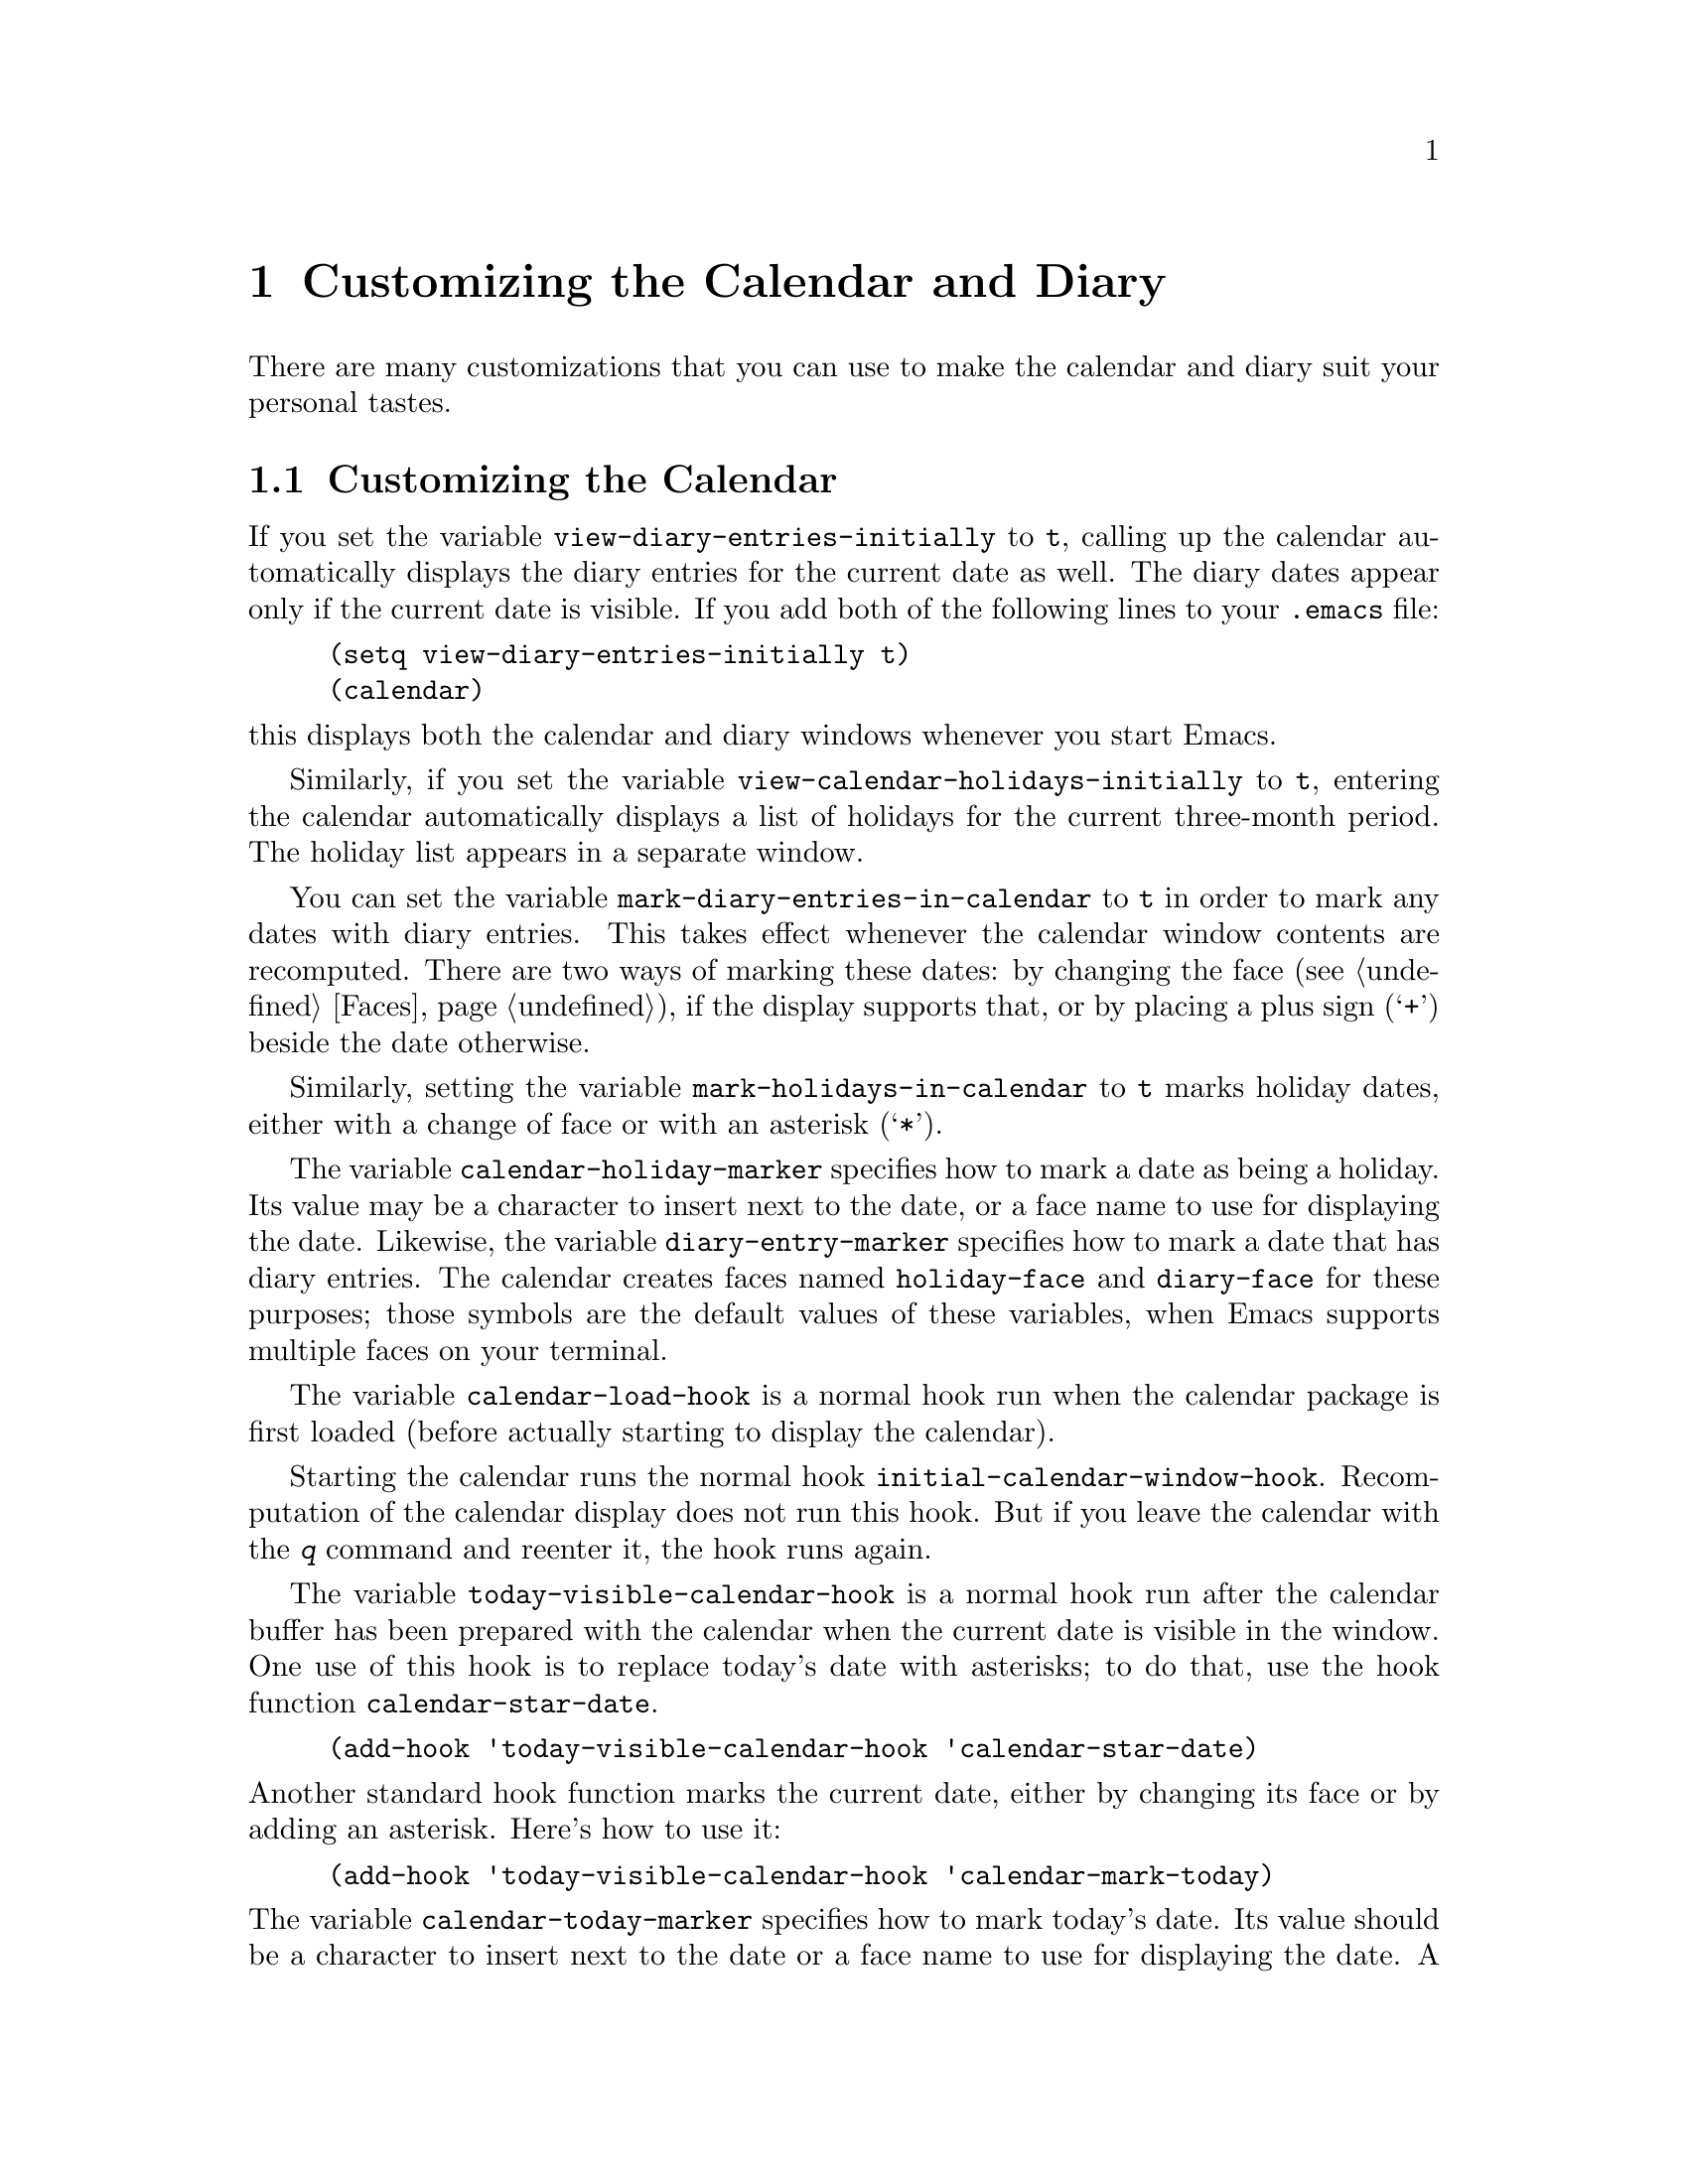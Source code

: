 @c -*-texinfo-*-
@c This is part of the GNU Emacs Lisp Reference Manual.
@c Copyright (C) 1990, 1991, 1992, 1993, 1995, 1998 Free Software Foundation, Inc. 
@c See the file elisp.texi for copying conditions.
@node Calendar, System Interface, Display, Top
@chapter Customizing the Calendar and Diary

  There are many customizations that you can use to make the calendar and
diary suit your personal tastes.

@menu
* Calendar Customizing::   Defaults you can set.
* Holiday Customizing::    Defining your own holidays.
* Date Display Format::    Changing the format.
* Time Display Format::    Changing the format.
* Daylight Savings::       Changing the default.
* Diary Customizing::      Defaults you can set.
* Hebrew/Islamic Entries:: How to obtain them.
* Fancy Diary Display::    Enhancing the diary display, sorting entries, 
                             using included diary files.
* Sexp Diary Entries::     Fancy things you can do.
* Appt Customizing::	   Customizing appointment reminders.
@end menu

@node Calendar Customizing
@section Customizing the Calendar
@vindex view-diary-entries-initially

  If you set the variable @code{view-diary-entries-initially} to
@code{t}, calling up the calendar automatically displays the diary
entries for the current date as well.  The diary dates appear only if
the current date is visible.  If you add both of the following lines to
your @file{.emacs} file:@refill

@example
(setq view-diary-entries-initially t)
(calendar)
@end example

@noindent
this displays both the calendar and diary windows whenever you start Emacs.

@vindex view-calendar-holidays-initially
  Similarly, if you set the variable
@code{view-calendar-holidays-initially} to @code{t}, entering the
calendar automatically displays a list of holidays for the current
three-month period.  The holiday list appears in a separate
window.

@vindex mark-diary-entries-in-calendar
  You can set the variable @code{mark-diary-entries-in-calendar} to
@code{t} in order to mark any dates with diary entries.  This takes
effect whenever the calendar window contents are recomputed.  There are
two ways of marking these dates: by changing the face (@pxref{Faces}),
if the display supports that, or by placing a plus sign (@samp{+})
beside the date otherwise.

@vindex mark-holidays-in-calendar
  Similarly, setting the variable @code{mark-holidays-in-calendar} to
@code{t} marks holiday dates, either with a change of face or with an
asterisk (@samp{*}).

@vindex calendar-holiday-marker
@vindex diary-entry-marker
  The variable @code{calendar-holiday-marker} specifies how to mark a
date as being a holiday.  Its value may be a character to insert next to
the date, or a face name to use for displaying the date.  Likewise, the
variable @code{diary-entry-marker} specifies how to mark a date that has
diary entries.  The calendar creates faces named @code{holiday-face} and
@code{diary-face} for these purposes; those symbols are the default
values of these variables, when Emacs supports multiple faces on your
terminal.

@vindex calendar-load-hook
  The variable @code{calendar-load-hook} is a normal hook run when the
calendar package is first loaded (before actually starting to display
the calendar).

@vindex initial-calendar-window-hook
  Starting the calendar runs the normal hook
@code{initial-calendar-window-hook}.  Recomputation of the calendar
display does not run this hook.  But if you leave the calendar with the
@kbd{q} command and reenter it, the hook runs again.@refill

@vindex today-visible-calendar-hook
  The variable @code{today-visible-calendar-hook} is a normal hook run
after the calendar buffer has been prepared with the calendar when the
current date is visible in the window.  One use of this hook is to
replace today's date with asterisks; to do that, use the hook function
@code{calendar-star-date}.

@findex calendar-star-date
@example
(add-hook 'today-visible-calendar-hook 'calendar-star-date)
@end example

@noindent
Another standard hook function marks the current date, either by
changing its face or by adding an asterisk.  Here's how to use it:

@findex calendar-mark-today
@example
(add-hook 'today-visible-calendar-hook 'calendar-mark-today)
@end example

@noindent
@vindex calendar-today-marker
The variable @code{calendar-today-marker} specifies how to mark today's
date.  Its value should be a character to insert next to the date or a
face name to use for displaying the date.  A face named
@code{calendar-today-face} is provided for this purpose; that symbol is
the default for this variable when Emacs supports multiple faces on your
terminal.

@vindex today-invisible-calendar-hook
@noindent
  A similar normal hook, @code{today-invisible-calendar-hook} is run if
the current date is @emph{not} visible in the window.

@node Holiday Customizing
@section Customizing the Holidays

@vindex calendar-holidays
@vindex christian-holidays
@vindex hebrew-holidays
@vindex islamic-holidays
  Emacs knows about holidays defined by entries on one of several lists.
You can customize these lists of holidays to your own needs, adding or
deleting holidays.  The lists of holidays that Emacs uses are for
general holidays (@code{general-holidays}), local holidays
(@code{local-holidays}), Christian holidays (@code{christian-holidays}),
Hebrew (Jewish) holidays (@code{hebrew-holidays}), Islamic (Moslem)
holidays (@code{islamic-holidays}), and other holidays
(@code{other-holidays}).

@vindex general-holidays
  The general holidays are, by default, holidays common throughout the
United States.  To eliminate these holidays, set @code{general-holidays}
to @code{nil}.

@vindex local-holidays
  There are no default local holidays (but sites may supply some).  You
can set the variable @code{local-holidays} to any list of holidays, as
described below.

@vindex all-christian-calendar-holidays
@vindex all-hebrew-calendar-holidays
@vindex all-islamic-calendar-holidays
  By default, Emacs does not include all the holidays of the religions
that it knows, only those commonly found in secular calendars.  For a
more extensive collection of religious holidays, you can set any (or
all) of the variables @code{all-christian-calendar-holidays},
@code{all-hebrew-calendar-holidays}, or
@code{all-islamic-calendar-holidays} to @code{t}.  If you want to
eliminate the religious holidays, set any or all of the corresponding
variables @code{christian-holidays}, @code{hebrew-holidays}, and
@code{islamic-holidays} to @code{nil}.@refill

@vindex other-holidays
  You can set the variable @code{other-holidays} to any list of
holidays.  This list, normally empty, is intended for individual use.

@cindex holiday forms
  Each of the lists (@code{general-holidays}, @code{local-holidays},
@code{christian-holidays}, @code{hebrew-holidays},
@code{islamic-holidays}, and @code{other-holidays}) is a list of
@dfn{holiday forms}, each holiday form describing a holiday (or
sometimes a list of holidays).

  Here is a table of the possible kinds of holiday form.  Day numbers
and month numbers count starting from 1, but ``dayname'' numbers
count Sunday as 0.  The element @var{string} is always the
name of the holiday, as a string.

@table @code
@item (holiday-fixed @var{month} @var{day} @var{string})
A fixed date on the Gregorian calendar.

@item (holiday-float @var{month} @var{dayname} @var{k} @var{string})
The @var{k}th @var{dayname} in @var{month} on the Gregorian calendar
(@var{dayname}=0 for Sunday, and so on); negative @var{k} means count back
from the end of the month.

@item (holiday-hebrew @var{month} @var{day} @var{string})
A fixed date on the Hebrew calendar.

@item (holiday-islamic @var{month} @var{day} @var{string})
A fixed date on the Islamic calendar.

@item (holiday-julian @var{month} @var{day} @var{string})
A fixed date on the Julian calendar.

@item (holiday-sexp @var{sexp} @var{string})
A date calculated by the Lisp expression @var{sexp}.  The expression
should use the variable @code{year} to compute and return the date of a
holiday, or @code{nil} if the holiday doesn't happen this year.  The
value of @var{sexp} must represent the date as a list of the form
@code{(@var{month} @var{day} @var{year})}.

@item (if @var{condition} @var{holiday-form})
A holiday that happens only if @var{condition} is true.

@item (@var{function} @r{[}@var{args}@r{]})
A list of dates calculated by the function @var{function}, called with
arguments @var{args}.
@end table

  For example, suppose you want to add Bastille Day, celebrated in
France on July 14.  You can do this as follows:

@smallexample
(setq other-holidays '((holiday-fixed 7 14 "Bastille Day")))
@end smallexample

@noindent
The holiday form @code{(holiday-fixed 7 14 "Bastille Day")} specifies the
fourteenth day of the seventh month (July).

  Many holidays occur on a specific day of the week, at a specific time
of month.  Here is a holiday form describing Hurricane Supplication Day,
celebrated in the Virgin Islands on the fourth Monday in August:

@smallexample
(holiday-float 8 1 4 "Hurricane Supplication Day")
@end smallexample

@noindent
Here the 8 specifies August, the 1 specifies Monday (Sunday is 0,
Tuesday is 2, and so on), and the 4 specifies the fourth occurrence in
the month (1 specifies the first occurrence, 2 the second occurrence,
@minus{}1 the last occurrence, @minus{}2 the second-to-last occurrence, and
so on).

  You can specify holidays that occur on fixed days of the Hebrew,
Islamic, and Julian calendars too.  For example,

@smallexample
(setq other-holidays
      '((holiday-hebrew 10 2 "Last day of Hanukkah")
        (holiday-islamic 3 12 "Mohammed's Birthday")
        (holiday-julian 4 2 "Jefferson's Birthday")))
@end smallexample

@noindent
adds the last day of Hanukkah (since the Hebrew months are numbered with
1 starting from Nisan), the Islamic feast celebrating Mohammed's
birthday (since the Islamic months are numbered from 1 starting with
Muharram), and Thomas Jefferson's birthday, which is 2 April 1743 on the
Julian calendar.

  To include a holiday conditionally, use either Emacs Lisp's @code{if} or the
@code{holiday-sexp} form.  For example, American presidential elections
occur on the first Tuesday after the first Monday in November of years
divisible by 4:

@smallexample
(holiday-sexp (if (= 0 (% year 4))
                   (calendar-gregorian-from-absolute
                    (1+ (calendar-dayname-on-or-before
                          1 (+ 6 (calendar-absolute-from-gregorian
                                  (list 11 1 year))))))
              "US Presidential Election"))
@end smallexample

@noindent
or

@smallexample
(if (= 0 (% displayed-year 4))
    (fixed 11
           (extract-calendar-day
             (calendar-gregorian-from-absolute
               (1+ (calendar-dayname-on-or-before
                     1 (+ 6 (calendar-absolute-from-gregorian
                              (list 11 1 displayed-year)))))))
           "US Presidential Election"))
@end smallexample

  Some holidays just don't fit into any of these forms because special
calculations are involved in their determination.  In such cases you
must write a Lisp function to do the calculation.  To include eclipses,
for example, add @code{(eclipses)} to @code{other-holidays}
and write an Emacs Lisp function @code{eclipses} that returns a
(possibly empty) list of the relevant Gregorian dates among the range
visible in the calendar window, with descriptive strings, like this:

@smallexample
(((6 27 1991) "Lunar Eclipse") ((7 11 1991) "Solar Eclipse") ... )
@end smallexample

@node Date Display Format
@section Date Display Format
@vindex calendar-date-display-form

  You can customize the manner of displaying dates in the diary, in mode
lines, and in messages by setting @code{calendar-date-display-form}.
This variable holds a list of expressions that can involve the variables
@code{month}, @code{day}, and @code{year}, which are all numbers in
string form, and @code{monthname} and @code{dayname}, which are both
alphabetic strings.  In the American style, the default value of this
list is as follows:

@smallexample
((if dayname (concat dayname ", ")) monthname " " day ", " year)
@end smallexample

@noindent
while in the European style this value is the default:

@smallexample
((if dayname (concat dayname ", ")) day " " monthname " " year)
@end smallexample

@noindent
The ISO standard date representation is this:

@smallexample
(year "-" month "-" day)
@end smallexample

@noindent
This specifies a typical American format:

@smallexample
(month "/" day "/" (substring year -2))
@end smallexample

@node Time Display Format
@section Time Display Format
@vindex calendar-time-display-form

  The calendar and diary by default display times of day in the
conventional American style with the hours from 1 through 12, minutes,
and either @samp{am} or @samp{pm}.  If you prefer the European style,
also known in the US as military, in which the hours go from 00 to 23,
you can alter the variable @code{calendar-time-display-form}.  This
variable is a list of expressions that can involve the variables
@code{12-hours}, @code{24-hours}, and @code{minutes}, which are all
numbers in string form, and @code{am-pm} and @code{time-zone}, which are
both alphabetic strings.  The default value of
@code{calendar-time-display-form} is as follows:

@smallexample
(12-hours ":" minutes am-pm
          (if time-zone " (") time-zone (if time-zone ")"))
@end smallexample

@noindent
Here is a value that provides European style times:

@smallexample
(24-hours ":" minutes
          (if time-zone " (") time-zone (if time-zone ")"))
@end smallexample

@node Daylight Savings
@section Daylight Savings Time
@cindex daylight savings time

  Emacs understands the difference between standard time and daylight
savings time---the times given for sunrise, sunset, solstices,
equinoxes, and the phases of the moon take that into account.  The rules
for daylight savings time vary from place to place and have also varied
historically from year to year.  To do the job properly, Emacs needs to
know which rules to use.

  Some operating systems keep track of the rules that apply to the place
where you are; on these systems, Emacs gets the information it needs
from the system automatically.  If some or all of this information is
missing, Emacs fills in the gaps with the rules currently used in
Cambridge, Massachusetts, which is the center of GNU's world.


@vindex calendar-daylight-savings-starts
@vindex calendar-daylight-savings-ends
  If the default choice of rules is not appropriate for your location,
you can tell Emacs the rules to use by setting the variables
@code{calendar-daylight-savings-starts} and
@code{calendar-daylight-savings-ends}.  Their values should be Lisp
expressions that refer to the variable @code{year}, and evaluate to the
Gregorian date on which daylight savings time starts or (respectively)
ends, in the form of a list @code{(@var{month} @var{day} @var{year})}.
The values should be @code{nil} if your area does not use daylight
savings time.

  Emacs uses these expressions to determine the start and end dates of
daylight savings time as holidays and for correcting times of day in the
solar and lunar calculations.

  The values for Cambridge, Massachusetts are as follows:

@example
@group
(calendar-nth-named-day 1 0 4 year)
(calendar-nth-named-day -1 0 10 year)
@end group
@end example

@noindent
i.e., the first 0th day (Sunday) of the fourth month (April) in
the year specified by @code{year}, and the last Sunday of the tenth month
(October) of that year.  If daylight savings time were
changed to start on October 1, you would set
@code{calendar-daylight-savings-starts} to this:

@example
(list 10 1 year)
@end example

  For a more complex example, suppose daylight savings time begins on
the first of Nisan on the Hebrew calendar.  You should set
@code{calendar-daylight-savings-starts} to this value:

@example
(calendar-gregorian-from-absolute
  (calendar-absolute-from-hebrew
    (list 1 1 (+ year 3760))))
@end example

@noindent
because Nisan is the first month in the Hebrew calendar and the Hebrew
year differs from the Gregorian year by 3760 at Nisan.

  If there is no daylight savings time at your location, or if you want
all times in standard time, set @code{calendar-daylight-savings-starts}
and @code{calendar-daylight-savings-ends} to @code{nil}.

@vindex calendar-daylight-time-offset
  The variable @code{calendar-daylight-time-offset} specifies the
difference between daylight savings time and standard time, measured in
minutes.  The value for Cambridge is 60.

@vindex calendar-daylight-savings-starts-time
@vindex calendar-daylight-savings-ends-time
  The variable @code{calendar-daylight-savings-starts-time} and the
variable @code{calendar-daylight-savings-ends-time} specify the number
of minutes after midnight local time when the transition to and from
daylight savings time should occur.  For Cambridge, both variables'
values are 120.

@node Diary Customizing
@section Customizing the Diary

@vindex holidays-in-diary-buffer
  Ordinarily, the mode line of the diary buffer window indicates any
holidays that fall on the date of the diary entries.  The process of
checking for holidays can take several seconds, so including holiday
information delays the display of the diary buffer noticeably.  If you'd
prefer to have a faster display of the diary buffer but without the
holiday information, set the variable @code{holidays-in-diary-buffer} to
@code{nil}.@refill

@vindex number-of-diary-entries
  The variable @code{number-of-diary-entries} controls the number of
days of diary entries to be displayed at one time.  It affects the
initial display when @code{view-diary-entries-initially} is @code{t}, as
well as the command @kbd{M-x diary}.  For example, the default value is
1, which says to display only the current day's diary entries.  If the
value is 2, both the current day's and the next day's entries are
displayed.  The value can also be a vector of seven elements: for
example, if the value is @code{[0 2 2 2 2 4 1]} then no diary entries
appear on Sunday, the current date's and the next day's diary entries
appear Monday through Thursday, Friday through Monday's entries appear
on Friday, while on Saturday only that day's entries appear.

@vindex print-diary-entries-hook
@findex print-diary-entries
  The variable @code{print-diary-entries-hook} is a normal hook run
after preparation of a temporary buffer containing just the diary
entries currently visible in the diary buffer.  (The other, irrelevant
diary entries are really absent from the temporary buffer; in the diary
buffer, they are merely hidden.)  The default value of this hook does
the printing with the command @code{lpr-buffer}.  If you want to use a
different command to do the printing, just change the value of this
hook.  Other uses might include, for example, rearranging the lines into
order by day and time.

@vindex diary-date-forms
  You can customize the form of dates in your diary file, if neither the
standard American nor European styles suits your needs, by setting the
variable @code{diary-date-forms}.  This variable is a list of patterns
for recognizing a date.  Each date pattern is a list whose elements may
be regular expressions (@pxref{Regular Expressions}) or the symbols
@code{month}, @code{day}, @code{year}, @code{monthname}, and
@code{dayname}.  All these elements serve as patterns that match certain
kinds of text in the diary file.  In order for the date pattern, as a
whole, to match, all of its elements must match consecutively.

  A regular expression in a date pattern matches in its usual fashion,
using the standard syntax table altered so that @samp{*} is a word
constituent.

  The symbols @code{month}, @code{day}, @code{year}, @code{monthname},
and @code{dayname} match the month number, day number, year number,
month name, and day name of the date being considered.  The symbols that
match numbers allow leading zeros; those that match names allow
three-letter abbreviations and capitalization.  All the symbols can
match @samp{*}; since @samp{*} in a diary entry means ``any day'', ``any
month'', and so on, it should match regardless of the date being
considered.

  The default value of @code{diary-date-forms} in the American style is
this:

@example
((month "/" day "[^/0-9]")
 (month "/" day "/" year "[^0-9]")
 (monthname " *" day "[^,0-9]")
 (monthname " *" day ", *" year "[^0-9]")
 (dayname "\\W"))
@end example

  The date patterns in the list must be @emph{mutually exclusive} and
must not match any portion of the diary entry itself, just the date and
one character of whitespace.  If, to be mutually exclusive, the pattern
must match a portion of the diary entry text---beyond the whitespace
that ends the date---then the first element of the date pattern
@emph{must} be @code{backup}.  This causes the date recognizer to back
up to the beginning of the current word of the diary entry, after
finishing the match.  Even if you use @code{backup}, the date pattern
must absolutely not match more than a portion of the first word of the
diary entry.  The default value of @code{diary-date-forms} in the
European style is this list:

@example
((day "/" month "[^/0-9]")
 (day "/" month "/" year "[^0-9]")
 (backup day " *" monthname "\\W+\\<[^*0-9]")
 (day " *" monthname " *" year "[^0-9]")
 (dayname "\\W"))
@end example

@noindent
Notice the use of @code{backup} in the third pattern, because it needs
to match part of a word beyond the date itself to distinguish it from
the fourth pattern.

@node Hebrew/Islamic Entries
@section Hebrew- and Islamic-Date Diary Entries

  Your diary file can have entries based on Hebrew or Islamic dates, as
well as entries based on the world-standard Gregorian calendar.
However, because recognition of such entries is time-consuming and most
people don't use them, you must explicitly enable their use.  If you
want the diary to recognize Hebrew-date diary entries, for example, 
you must do this:

@vindex nongregorian-diary-listing-hook
@vindex nongregorian-diary-marking-hook
@findex list-hebrew-diary-entries
@findex mark-hebrew-diary-entries
@smallexample
(add-hook 'nongregorian-diary-listing-hook 'list-hebrew-diary-entries)
(add-hook 'nongregorian-diary-marking-hook 'mark-hebrew-diary-entries)
@end smallexample

@noindent
If you want Islamic-date entries, do this:

@findex list-islamic-diary-entries
@findex mark-islamic-diary-entries
@smallexample
(add-hook 'nongregorian-diary-listing-hook 'list-islamic-diary-entries)
(add-hook 'nongregorian-diary-marking-hook 'mark-islamic-diary-entries)
@end smallexample

  Hebrew- and Islamic-date diary entries have the same formats as
Gregorian-date diary entries, except that @samp{H} precedes a Hebrew
date and @samp{I} precedes an Islamic date.  Moreover, because the
Hebrew and Islamic month names are not uniquely specified by the first
three letters, you may not abbreviate them.  For example, a diary entry
for the Hebrew date Heshvan 25 could look like this:

@smallexample
HHeshvan 25 Happy Hebrew birthday!
@end smallexample

@noindent
and would appear in the diary for any date that corresponds to Heshvan 25
on the Hebrew calendar.  And here is an Islamic-date diary entry that matches
Dhu al-Qada 25:

@smallexample
IDhu al-Qada 25 Happy Islamic birthday!
@end smallexample

  As with Gregorian-date diary entries, Hebrew- and Islamic-date entries
are nonmarking if they are preceded with an ampersand (@samp{&}).

  Here is a table of commands used in the calendar to create diary entries
that match the selected date and other dates that are similar in the Hebrew
or Islamic calendar:

@table @kbd
@item i h d
Add a diary entry for the Hebrew date corresponding to the selected date
(@code{insert-hebrew-diary-entry}).
@item i h m
Add a diary entry for the day of the Hebrew month corresponding to the
selected date (@code{insert-monthly-hebrew-diary-entry}).  This diary
entry matches any date that has the same Hebrew day-within-month as the
selected date.
@item i h y
Add a diary entry for the day of the Hebrew year corresponding to the
selected date (@code{insert-yearly-hebrew-diary-entry}).  This diary 
entry matches any date which has the same Hebrew month and day-within-month
as the selected date.
@item i i d
Add a diary entry for the Islamic date corresponding to the selected date
(@code{insert-islamic-diary-entry}).
@item i i m
Add a diary entry for the day of the Islamic month corresponding to the
selected date (@code{insert-monthly-islamic-diary-entry}).
@item i i y
Add a diary entry for the day of the Islamic year corresponding to the
selected date (@code{insert-yearly-islamic-diary-entry}).
@end table

@findex insert-hebrew-diary-entry
@findex insert-monthly-hebrew-diary-entry
@findex insert-yearly-hebrew-diary-entry
@findex insert-islamic-diary-entry
@findex insert-monthly-islamic-diary-entry
@findex insert-yearly-islamic-diary-entry
  These commands work much like the corresponding commands for ordinary
diary entries: they apply to the date that point is on in the calendar
window, and what they do is insert just the date portion of a diary entry
at the end of your diary file.  You must then insert the rest of the 
diary entry.

@node Fancy Diary Display
@section Fancy Diary Display
@vindex diary-display-hook
@findex simple-diary-display

  Diary display works by preparing the diary buffer and then running the
hook @code{diary-display-hook}.  The default value of this hook
(@code{simple-diary-display}) hides the irrelevant diary entries and
then displays the buffer.  However, if you specify the hook as follows,

@cindex diary buffer
@findex fancy-diary-display
@example
(add-hook 'diary-display-hook 'fancy-diary-display)
@end example

@noindent
this enables fancy diary display.  It displays diary entries and
holidays by copying them into a special buffer that exists only for the
sake of display.  Copying to a separate buffer provides an opportunity
to change the displayed text to make it prettier---for example, to sort
the entries by the dates they apply to.

  As with simple diary display, you can print a hard copy of the buffer
with @code{print-diary-entries}.  To print a hard copy of a day-by-day
diary for a week by positioning point on Sunday of that week, type
@kbd{7 d} and then do @kbd{M-x print-diary-entries}.  As usual, the
inclusion of the holidays slows down the display slightly; you can speed
things up by setting the variable @code{holidays-in-diary-buffer} to
@code{nil}.

@vindex diary-list-include-blanks
  Ordinarily, the fancy diary buffer does not show days for which there are
no diary entries, even if that day is a holiday.  If you want such days to be
shown in the fancy diary buffer, set the variable
@code{diary-list-include-blanks} to @code{t}.@refill

@cindex sorting diary entries
  If you use the fancy diary display, you can use the normal hook
@code{list-diary-entries-hook} to sort each day's diary entries by their
time of day.  Here's how:

@findex sort-diary-entries
@example
(add-hook 'list-diary-entries-hook 'sort-diary-entries t)
@end example

@noindent
For each day, this sorts diary entries that begin with a recognizable
time of day according to their times.  Diary entries without times come
first within each day.

  Fancy diary display also has the ability to process included diary
files.  This permits a group of people to share a diary file for events
that apply to all of them.  Lines in the diary file of this form:

@smallexample
#include "@var{filename}"
@end smallexample

@noindent
includes the diary entries from the file @var{filename} in the fancy
diary buffer.  The include mechanism is recursive, so that included files
can include other files, and so on; you must be careful not to have a
cycle of inclusions, of course.  Here is how to enable the include
facility:

@vindex list-diary-entries-hook
@vindex mark-diary-entries-hook
@findex include-other-diary-files
@findex mark-included-diary-files
@smallexample
(add-hook 'list-diary-entries-hook 'include-other-diary-files)
(add-hook 'mark-diary-entries-hook 'mark-included-diary-files)
@end smallexample

The include mechanism works only with the fancy diary display, because
ordinary diary display shows the entries directly from your diary file.

@node Sexp Diary Entries
@section Sexp Entries and the Fancy Diary Display
@cindex sexp diary entries

  Sexp diary entries allow you to do more than just have complicated
conditions under which a diary entry applies.  If you use the fancy
diary display, sexp entries can generate the text of the entry depending
on the date itself.  For example, an anniversary diary entry can insert
the number of years since the anniversary date into the text of the
diary entry.  Thus the @samp{%d} in this dairy entry:

@findex diary-anniversary
@smallexample
%%(diary-anniversary 10 31 1948) Arthur's birthday (%d years old)
@end smallexample

@noindent
gets replaced by the age, so on October 31, 1990 the entry appears in
the fancy diary buffer like this:

@smallexample
Arthur's birthday (42 years old)
@end smallexample

@noindent
If the diary file instead contains this entry:

@smallexample
%%(diary-anniversary 10 31 1948) Arthur's %d%s birthday
@end smallexample

@noindent
the entry in the fancy diary buffer for October 31, 1990 appears like this:

@smallexample
Arthur's 42nd birthday
@end smallexample

  Similarly, cyclic diary entries can interpolate the number of repetitions
that have occurred:

@findex diary-cyclic
@smallexample
%%(diary-cyclic 50 1 1 1990) Renew medication (%d%s time)
@end smallexample

@noindent
looks like this:

@smallexample
Renew medication (5th time)
@end smallexample

@noindent
in the fancy diary display on September 8, 1990.

  There is an early reminder diary sexp that includes its entry in the
diary not only on the date of occurrence, but also on earlier dates.
For example, if you want a reminder a week before your anniversary, you
can use

@findex diary-remind
@smallexample
%%(diary-remind '(diary-anniversary 12 22 1968) 7) Ed's anniversary
@end smallexample

@noindent
and the fancy diary will show
@smallexample
Ruth & Ed's anniversary
@end smallexample
@noindent
both on December 15 and on December 22.

@findex diary-date
  The function @code{diary-date} applies to dates described by a month,
day, year combination, each of which can be an integer, a list of
integers, or @code{t}. The value @code{t} means all values.  For
example,

@smallexample
%%(diary-date '(10 11 12) 22 t) Rake leaves
@end smallexample

@noindent
causes the fancy diary to show

@smallexample
Rake leaves
@end smallexample

@noindent
on October 22, November 22, and December 22 of every year.

@findex diary-float
  The function @code{diary-float} allows you to describe diary entries
that apply to dates like the third Friday of November, or the last
Tuesday in April.  The parameters are the @var{month}, @var{dayname},
and an index @var{n}. The entry appears on the @var{n}th @var{dayname}
of @var{month}, where @var{dayname}=0 means Sunday, 1 means Monday, and
so on.  If @var{n} is negative it counts backward from the end of
@var{month}.  The value of @var{month} can be a list of months, a single
month, or @code{t} to specify all months.  You can also use an optional
parameter @var{day} to specify the @var{n}th @var{dayname} of
@var{month} on or after/before @var{day}; the value of @var{day} defaults
to 1 if @var{n} is positive and to the last day of @var{month} if
@var{n} is negative.  For example,

@smallexample
%%(diary-float t 1 -1) Pay rent
@end smallexample

@noindent
causes the fancy diary to show

@smallexample
Pay rent
@end smallexample

@noindent
on the last Monday of every month.

  The generality of sexp diary entries lets you specify any diary entry
that you can describe algorithmically.  A sexp diary entry contains an
expression that computes whether the entry applies to any given date.
If its value is non-@code{nil}, the entry applies to that date;
otherwise, it does not.  The expression can use the variable  @code{date}
to find the date being considered; its value is a list (@var{month}
@var{day} @var{year}) that refers to the Gregorian calendar.

  Suppose you get paid on the 21st of the month if it is a weekday, and
on the Friday before if the 21st is on a weekend.  Here is how to write
a sexp diary entry that matches those dates:

@smallexample
&%%(let ((dayname (calendar-day-of-week date))
         (day (car (cdr date))))
      (or (and (= day 21) (memq dayname '(1 2 3 4 5)))
          (and (memq day '(19 20)) (= dayname 5)))
         ) Pay check deposited
@end smallexample

  The following sexp diary entries take advantage of the ability (in the fancy
diary display) to concoct diary entries whose text varies based on the date:

@findex diary-sunrise-sunset
@findex diary-phases-of-moon
@findex diary-day-of-year
@findex diary-iso-date
@findex diary-julian-date
@findex diary-astro-day-number
@findex diary-hebrew-date
@findex diary-islamic-date
@findex diary-french-date
@findex diary-mayan-date
@table @code
@item %%(diary-sunrise-sunset)
Make a diary entry for the local times of today's sunrise and sunset.
@item %%(diary-phases-of-moon)
Make a diary entry for the phases (quarters) of the moon.
@item %%(diary-day-of-year)
Make a diary entry with today's day number in the current year and the number
of days remaining in the current year.
@item %%(diary-iso-date)
Make a diary entry with today's equivalent ISO commercial date.
@item %%(diary-julian-date)
Make a diary entry with today's equivalent date on the Julian calendar.
@item %%(diary-astro-day-number)
Make a diary entry with today's equivalent astronomical (Julian) day number.
@item %%(diary-hebrew-date)
Make a diary entry with today's equivalent date on the Hebrew calendar.
@item %%(diary-islamic-date)
Make a diary entry with today's equivalent date on the Islamic calendar.
@item %%(diary-french-date)
Make a diary entry with today's equivalent date on the French Revolutionary
calendar.
@item %%(diary-mayan-date)
Make a diary entry with today's equivalent date on the Mayan calendar.
@end table

@noindent
Thus including the diary entry

@example
&%%(diary-hebrew-date)
@end example

@noindent
causes every day's diary display to contain the equivalent date on the
Hebrew calendar, if you are using the fancy diary display.  (With simple
diary display, the line @samp{&%%(diary-hebrew-date)} appears in the
diary for any date, but does nothing particularly useful.)

  These functions can be used to construct sexp diary entries based on
the Hebrew calendar in certain standard ways:

@cindex rosh hodesh
@findex diary-rosh-hodesh
@cindex parasha, weekly
@findex diary-parasha
@cindex candle lighting times
@findex diary-sabbath-candles
@cindex omer count
@findex diary-omer
@cindex yahrzeits
@findex diary-yahrzeit
@table @code
@item %%(diary-rosh-hodesh)
Make a diary entry that tells the occurrence and ritual announcement of each
new Hebrew month.
@item %%(diary-parasha)
Make a Saturday diary entry that tells the weekly synagogue scripture reading.
@item %%(diary-sabbath-candles)
Make a Friday diary entry that tells the @emph{local time} of Sabbath
candle lighting.
@item %%(diary-omer)
Make a diary entry that gives the omer count, when appropriate.
@item %%(diary-yahrzeit @var{month} @var{day} @var{year}) @var{name}
Make a diary entry marking the anniversary of a date of death.  The date
is the @emph{Gregorian} (civil) date of death.  The diary entry appears
on the proper Hebrew calendar anniversary and on the day before.  (In
the European style, the order of the parameters is changed to @var{day},
@var{month}, @var{year}.)
@end table

@node Appt Customizing
@section Customizing Appointment Reminders

  You can specify exactly how Emacs reminds you of an appointment, and
how far in advance it begins doing so, by setting these variables:

@vindex appt-message-warning-time
@vindex appt-audible
@vindex appt-visible
@vindex appt-display-mode-line
@vindex appt-msg-window
@vindex appt-display-duration
@vindex appt-disp-window-function
@vindex appt-delete-window-function
@table @code
@item appt-message-warning-time
The time in minutes before an appointment that the reminder begins.  The
default is 10 minutes.
@item appt-audible
If this is non-@code{nil}, Emacs rings the
terminal bell for appointment reminders.  The default is @code{t}.
@item appt-visible
If this is non-@code{nil}, Emacs displays the appointment
message in the echo area.  The default is @code{t}.
@item appt-display-mode-line
If this is non-@code{nil}, Emacs displays the number of minutes
to the appointment on the mode line.  The default is @code{t}.
@item appt-msg-window
If this is non-@code{nil}, Emacs displays the appointment
message in another window.  The default is @code{t}.
@item appt-disp-window-function
This variable holds a function to use to create the other window
for the appointment message.
@item appt-delete-window-function
This variable holds a function to use to get rid of the appointment
message window, when its time is up.
@item appt-display-duration
The number of seconds to display an appointment message.  The default
is 5 seconds.
@end table
